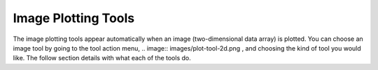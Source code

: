 Image Plotting Tools
====================

The image plotting tools appear automatically when an image (two-dimensional data array) is plotted. 
You can choose an image tool by going to the tool action menu, .. image:: images/plot-tool-2d.png , 
and choosing the kind of tool you would like. The follow section details with what each of the tools do.

